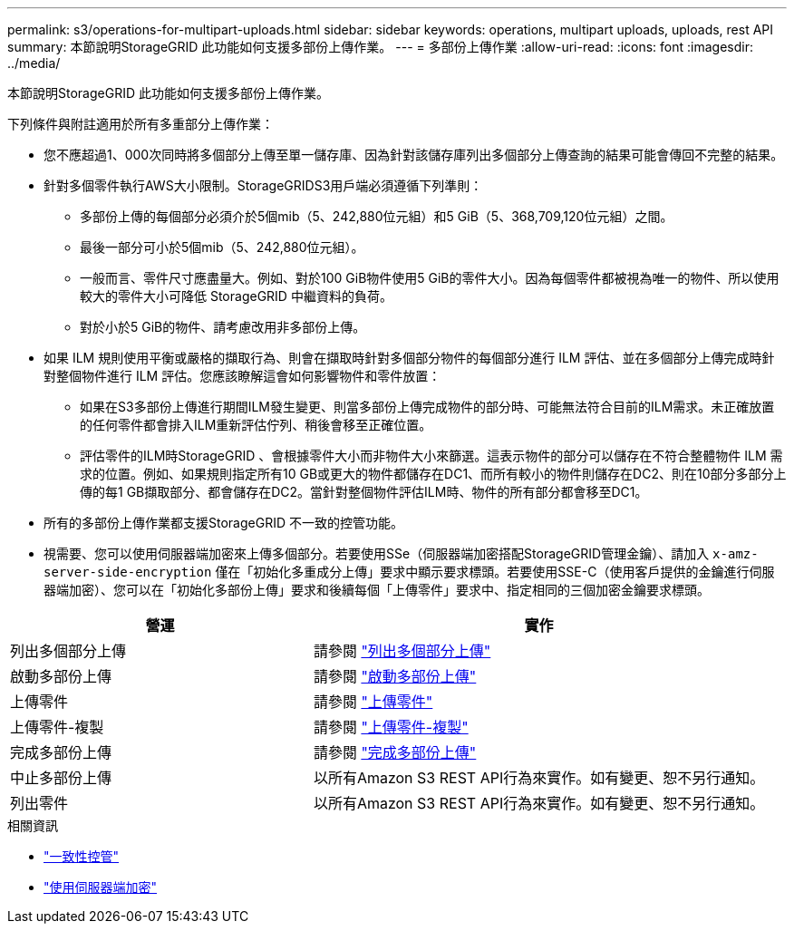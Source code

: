 ---
permalink: s3/operations-for-multipart-uploads.html 
sidebar: sidebar 
keywords: operations, multipart uploads, uploads, rest API 
summary: 本節說明StorageGRID 此功能如何支援多部份上傳作業。 
---
= 多部份上傳作業
:allow-uri-read: 
:icons: font
:imagesdir: ../media/


[role="lead"]
本節說明StorageGRID 此功能如何支援多部份上傳作業。

下列條件與附註適用於所有多重部分上傳作業：

* 您不應超過1、000次同時將多個部分上傳至單一儲存庫、因為針對該儲存庫列出多個部分上傳查詢的結果可能會傳回不完整的結果。
* 針對多個零件執行AWS大小限制。StorageGRIDS3用戶端必須遵循下列準則：
+
** 多部份上傳的每個部分必須介於5個mib（5、242,880位元組）和5 GiB（5、368,709,120位元組）之間。
** 最後一部分可小於5個mib（5、242,880位元組）。
** 一般而言、零件尺寸應盡量大。例如、對於100 GiB物件使用5 GiB的零件大小。因為每個零件都被視為唯一的物件、所以使用較大的零件大小可降低 StorageGRID 中繼資料的負荷。
** 對於小於5 GiB的物件、請考慮改用非多部份上傳。


* 如果 ILM 規則使用平衡或嚴格的擷取行為、則會在擷取時針對多個部分物件的每個部分進行 ILM 評估、並在多個部分上傳完成時針對整個物件進行 ILM 評估。您應該瞭解這會如何影響物件和零件放置：
+
** 如果在S3多部份上傳進行期間ILM發生變更、則當多部份上傳完成物件的部分時、可能無法符合目前的ILM需求。未正確放置的任何零件都會排入ILM重新評估佇列、稍後會移至正確位置。
** 評估零件的ILM時StorageGRID 、會根據零件大小而非物件大小來篩選。這表示物件的部分可以儲存在不符合整體物件 ILM 需求的位置。例如、如果規則指定所有10 GB或更大的物件都儲存在DC1、而所有較小的物件則儲存在DC2、則在10部分多部分上傳的每1 GB擷取部分、都會儲存在DC2。當針對整個物件評估ILM時、物件的所有部分都會移至DC1。


* 所有的多部份上傳作業都支援StorageGRID 不一致的控管功能。
* 視需要、您可以使用伺服器端加密來上傳多個部分。若要使用SSe（伺服器端加密搭配StorageGRID管理金鑰）、請加入 `x-amz-server-side-encryption` 僅在「初始化多重成分上傳」要求中顯示要求標頭。若要使用SSE-C（使用客戶提供的金鑰進行伺服器端加密）、您可以在「初始化多部份上傳」要求和後續每個「上傳零件」要求中、指定相同的三個加密金鑰要求標頭。


[cols="2a,3a"]
|===
| 營運 | 實作 


 a| 
列出多個部分上傳
 a| 
請參閱 link:list-multipart-uploads.html["列出多個部分上傳"]



 a| 
啟動多部份上傳
 a| 
請參閱 link:initiate-multipart-upload.html["啟動多部份上傳"]



 a| 
上傳零件
 a| 
請參閱 link:upload-part.html["上傳零件"]



 a| 
上傳零件-複製
 a| 
請參閱 link:upload-part-copy.html["上傳零件-複製"]



 a| 
完成多部份上傳
 a| 
請參閱 link:complete-multipart-upload.html["完成多部份上傳"]



 a| 
中止多部份上傳
 a| 
以所有Amazon S3 REST API行為來實作。如有變更、恕不另行通知。



 a| 
列出零件
 a| 
以所有Amazon S3 REST API行為來實作。如有變更、恕不另行通知。

|===
.相關資訊
* link:consistency-controls.html["一致性控管"]
* link:using-server-side-encryption.html["使用伺服器端加密"]

